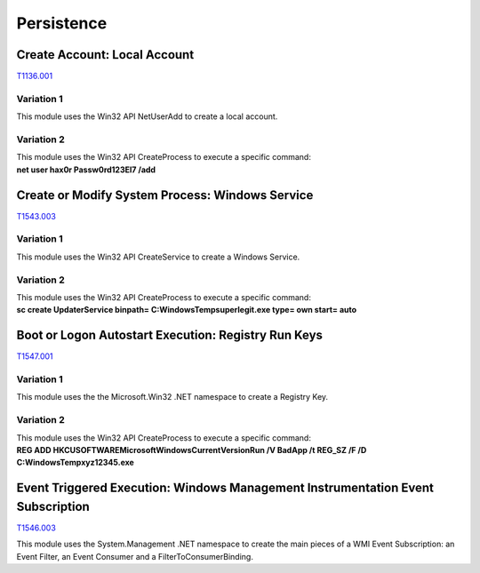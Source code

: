 Persistence
^^^^^^^^^^^


=============================
Create Account: Local Account
=============================

T1136.001_

.. _T1136.001: https://attack.mitre.org/techniques/T1136/001/


Variation 1
-----------

| This module uses the Win32 API NetUserAdd to create a local account.

Variation 2
-----------

| This module uses the Win32 API CreateProcess to execute a specific command: 
| **net user hax0r Passw0rd123El7 /add**

================================================
Create or Modify System Process: Windows Service
================================================
T1543.003_

.. _T1543.003: https://attack.mitre.org/techniques/T1543/003/


Variation 1
-----------

| This module uses the Win32 API CreateService to create a Windows Service.

Variation 2
-----------

| This module uses the Win32 API CreateProcess to execute a specific command: 
| **sc create UpdaterService binpath= C:\Windows\Temp\superlegit.exe type= own start= auto**

====================================================
Boot or Logon Autostart Execution: Registry Run Keys
====================================================
T1547.001_

.. _T1547.001: https://attack.mitre.org/techniques/T1547/001/


Variation 1
-----------

| This module uses the the Microsoft.Win32 .NET namespace to create a Registry Key.

Variation 2
-----------

| This module uses the Win32 API CreateProcess to execute a specific command: 
| **REG ADD HKCU\SOFTWARE\Microsoft\Windows\CurrentVersion\Run /V BadApp /t REG_SZ /F /D C:\Windows\Temp\xyz12345.exe**

================================================================================
Event Triggered Execution: Windows Management Instrumentation Event Subscription
================================================================================
T1546.003_

.. _T1546.003: https://attack.mitre.org/techniques/T1546/003/


|  This module uses the System.Management .NET namespace to create the main pieces of a WMI Event Subscription: an Event Filter, an Event Consumer and a FilterToConsumerBinding.
